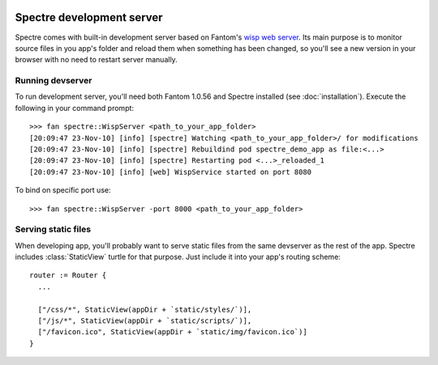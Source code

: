 .. image:: _images/devserver.png
   :class: article_cover cover_devserver

============================
 Spectre development server
============================

Spectre comes with built-in development server based on Fantom's `wisp web server <http://fantom.org/doc/wisp/index.html>`_. Its main purpose is to monitor source files in you app's folder and reload them when something has been changed, so you'll see a new version in your browser with no need to restart server manually.

Running devserver
-----------------

To run development server, you'll need both Fantom 1.0.56 and Spectre installed (see :doc:`installation`). Execute the following in your command prompt::

  >>> fan spectre::WispServer <path_to_your_app_folder>
  [20:09:47 23-Nov-10] [info] [spectre] Watching <path_to_your_app_folder>/ for modifications
  [20:09:47 23-Nov-10] [info] [spectre] Rebuildind pod spectre_demo_app as file:<...>
  [20:09:47 23-Nov-10] [info] [spectre] Restarting pod <...>_reloaded_1
  [20:09:47 23-Nov-10] [info] [web] WispService started on port 8080
  
To bind on specific port use::

  >>> fan spectre::WispServer -port 8000 <path_to_your_app_folder>
  
Serving static files
--------------------

When developing app, you'll probably want to serve static files from the same devserver as the rest of the app. Spectre includes :class:`StaticView` turtle for that purpose. Just include it into your app's routing scheme::

  router := Router {
    ...
    
    ["/css/*", StaticView(appDir + `static/styles/`)],
    ["/js/*", StaticView(appDir + `static/scripts/`)],
    ["/favicon.ico", StaticView(appDir + `static/img/favicon.ico`)]
  }
  
